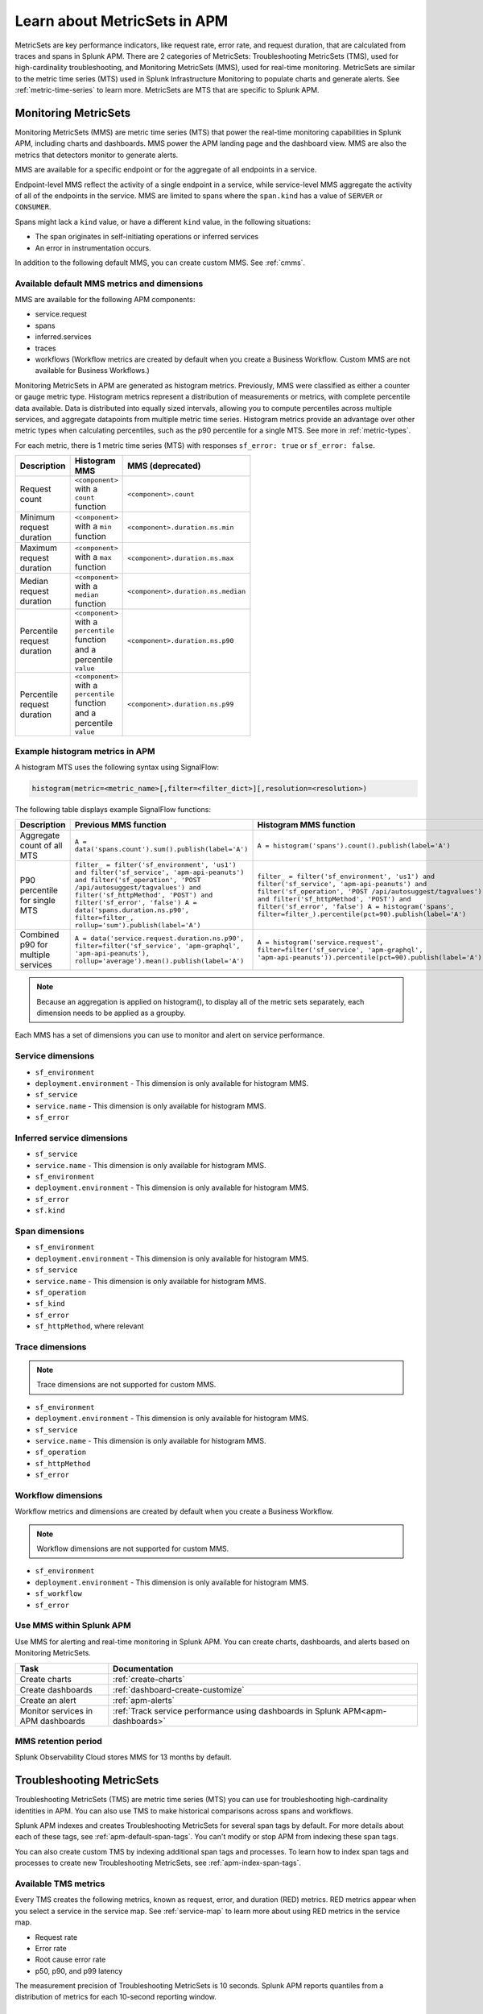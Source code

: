 .. _apm-metricsets:

******************************
Learn about MetricSets in APM
******************************

.. meta::
   :description: Learn about MetricSets in Splunk Observability Cloud. MetricSets are metrics for traces and spans in Splunk APM.

MetricSets are key performance indicators, like request rate, error rate, and request duration, that are calculated from traces and spans in Splunk APM. There are 2 categories of MetricSets: Troubleshooting MetricSets (TMS), used for high-cardinality troubleshooting, and Monitoring MetricSets (MMS), used for real-time monitoring. MetricSets are similar to the metric time series (MTS) used in Splunk Infrastructure Monitoring to populate charts and generate alerts. See :ref:`metric-time-series` to learn more. MetricSets are MTS that are specific to Splunk APM.

.. _monitoring-metricsets:

Monitoring MetricSets
=====================

Monitoring MetricSets (MMS) are metric time series (MTS) that power the real-time monitoring capabilities in Splunk APM, including charts and dashboards. MMS power the APM landing page and the dashboard view. MMS are also the metrics that detectors monitor to generate alerts. 

MMS are available for a specific endpoint or for the aggregate of all endpoints in a service.

Endpoint-level MMS reflect the activity of a single endpoint in a service, while service-level MMS aggregate the activity of all of the endpoints in the service. MMS are limited to spans where the ``span.kind`` has a value of ``SERVER`` or ``CONSUMER``.

Spans might lack a ``kind`` value, or have a different ``kind`` value, in the following situations:

* The span originates in self-initiating operations or inferred services
* An error in instrumentation occurs.

In addition to the following default MMS, you can create custom MMS. See :ref:`cmms`.

.. _default-mms:

Available default MMS metrics and dimensions
-----------------------------------------------

MMS are available for the following APM components:

- service.request
- spans 
- inferred.services
- traces
- workflows (Workflow metrics are created by default when you create a Business Workflow. Custom MMS are not available for Business Workflows.)

Monitoring MetricSets in APM are generated as histogram metrics. Previously, MMS were classified as either a counter or gauge metric type. Histogram metrics represent a distribution of measurements or metrics, with complete percentile data available. Data is distributed into equally sized intervals, allowing you to compute percentiles across multiple services, and aggregate datapoints from multiple metric time series. Histogram metrics provide an advantage over other metric types when calculating percentiles, such as the p90 percentile for a single MTS. See more in :ref:`metric-types`.

For each metric, there is 1 metric time series (MTS) with responses ``sf_error: true`` or ``sf_error: false``.

.. list-table::
   :widths: 33 33 33
   :width: 100
   :header-rows: 1

   * - Description
     - Histogram MMS
     - MMS (deprecated)
   * - Request count
     - ``<component>`` with a ``count`` function
     - ``<component>.count``
   * - Minimum request duration
     - ``<component>`` with a ``min`` function
     - ``<component>.duration.ns.min``
   * - Maximum request duration
     - ``<component>`` with a ``max`` function
     - ``<component>.duration.ns.max``
   * - Median request duration
     - ``<component>`` with a ``median`` function
     - ``<component>.duration.ns.median``
   * - Percentile request duration
     - ``<component>`` with a ``percentile`` function and a percentile ``value``
     - ``<component>.duration.ns.p90``
   * - Percentile request duration
     - ``<component>`` with a ``percentile`` function and a percentile ``value``
     - ``<component>.duration.ns.p99``


Example histogram metrics in APM
---------------------------------------------

A histogram MTS uses the following syntax using SignalFlow:

.. code-block:: none
   
   histogram(metric=<metric_name>[,filter=<filter_dict>][,resolution=<resolution>)


The following table displays example SignalFlow functions:  

.. list-table::
   :widths: 33 33 33
   :width: 100
   :header-rows: 1

   * - Description
     - Previous MMS function
     - Histogram MMS function
   * - Aggregate count of all MTS
     - ``A = data('spans.count').sum().publish(label='A')``
     - ``A = histogram('spans').count().publish(label='A')``
   * - P90 percentile for single MTS
     - ``filter_ = filter('sf_environment', 'us1') and filter('sf_service', 'apm-api-peanuts') and filter('sf_operation', 'POST /api/autosuggest/tagvalues') and filter('sf_httpMethod', 'POST') and filter('sf_error', 'false') A = data('spans.duration.ns.p90', filter=filter_, rollup='sum').publish(label='A')``
     - ``filter_ = filter('sf_environment', 'us1') and filter('sf_service', 'apm-api-peanuts') and filter('sf_operation', 'POST /api/autosuggest/tagvalues') and filter('sf_httpMethod', 'POST') and filter('sf_error', 'false') A = histogram('spans', filter=filter_).percentile(pct=90).publish(label='A')``
   * - Combined p90 for multiple services
     - ``A = data('service.request.duration.ns.p90', filter=filter('sf_service', 'apm-graphql', 'apm-api-peanuts'), rollup='average').mean().publish(label='A')``
     - ``A = histogram('service.request', filter=filter('sf_service', 'apm-graphql', 'apm-api-peanuts')).percentile(pct=90).publish(label='A')``

.. note:: Because an aggregation is applied on histogram(), to display all of the metric sets separately, each dimension needs to be applied as a groupby. 

Each MMS has a set of dimensions you can use to monitor and alert on service performance. 

.. _service-mms: 

Service dimensions
---------------------------------

* ``sf_environment``
* ``deployment.environment`` - This dimension is only available for histogram MMS.
* ``sf_service``
* ``service.name`` - This dimension is only available for histogram MMS.
* ``sf_error``

.. _inferred-service-mms-dimensions:

Inferred service dimensions
------------------------------

* ``sf_service``
* ``service.name`` - This dimension is only available for histogram MMS.
* ``sf_environment``
* ``deployment.environment`` - This dimension is only available for histogram MMS.
* ``sf_error``
* ``sf.kind``

.. _endpoint-mms:

Span dimensions
----------------------------------------------

* ``sf_environment``
* ``deployment.environment`` - This dimension is only available for histogram MMS.
* ``sf_service``
* ``service.name`` - This dimension is only available for histogram MMS.
* ``sf_operation``
* ``sf_kind``
* ``sf_error``
* ``sf_httpMethod``, where relevant

Trace dimensions
---------------------------------

.. note:: Trace dimensions are not supported for custom MMS.

* ``sf_environment``
* ``deployment.environment`` - This dimension is only available for histogram MMS.
* ``sf_service``
* ``service.name`` - This dimension is only available for histogram MMS.
* ``sf_operation``
* ``sf_httpMethod``
*  ``sf_error``

Workflow dimensions
---------------------------------

Workflow metrics and dimensions are created by default when you create a Business Workflow. 

.. note:: Workflow dimensions are not supported for custom MMS.

* ``sf_environment``
* ``deployment.environment`` - This dimension is only available for histogram MMS.
* ``sf_workflow``
* ``sf_error``

Use MMS within Splunk APM
----------------------------------------

Use MMS for alerting and real-time monitoring in Splunk APM. You can create charts, dashboards, and alerts based on Monitoring MetricSets. 

.. list-table::
   :header-rows: 1
   :widths: 15, 50

   * - :strong:`Task`
     - :strong:`Documentation`
   * - Create charts
     - :ref:`create-charts`
   * - Create dashboards
     - :ref:`dashboard-create-customize`
   * - Create an alert 
     - :ref:`apm-alerts`
   * - Monitor services in APM dashboards 
     - :ref:`Track service performance using dashboards in Splunk APM<apm-dashboards>`

MMS retention period
-----------------------------------

Splunk Observability Cloud stores MMS for 13 months by default.

.. _troubleshooting-metricsets:

Troubleshooting MetricSets
==========================

Troubleshooting MetricSets (TMS) are metric time series (MTS) you can use for troubleshooting high-cardinality identities in APM. You can also use TMS to make historical comparisons across spans and workflows. 

Splunk APM indexes and creates Troubleshooting MetricSets for several span tags by default. For more details about each of these tags, see :ref:`apm-default-span-tags`. You can't modify or stop APM from indexing these span tags. 

You can also create custom TMS by indexing additional span tags and processes. To learn how to index span tags and processes to create new Troubleshooting MetricSets, see :ref:`apm-index-span-tags`.

Available TMS metrics
-----------------------
Every TMS creates the following metrics, known as request, error, and duration (RED) metrics. RED metrics appear when you select a service in the service map. See :ref:`service-map` to learn more about using RED metrics in the service map.

- Request rate
- Error rate
- Root cause error rate
- p50, p90, and p99 latency

The measurement precision of Troubleshooting MetricSets is 10 seconds. Splunk APM reports quantiles from a distribution of metrics for each 10-second reporting window. 

Use TMS within Splunk APM
----------------------------------------

TMS appear on the service map and in Tag Spotlight. Use TMS to filter the service map and create breakdowns across the values of a given indexed span tag or process. 

See :ref:`apm-service-map` and :ref:`apm-tag-spotlight`.

TMS retention period
-----------------------------------

Splunk Observability Cloud retains TMS for the same amount of time as raw traces. By default, the retention period is 8 days.

For more details about Troubleshooting MetricSets, see :ref:`apm-index-tag-tips`. 

Comparing Monitoring MetricSets and Troubleshooting MetricSets
=================================================================

Because endpoint-level and service-level MMS include a subset of the TMS metrics, you might notice that metric values for a service are different depending on the context in Splunk APM. This is because MMS are the basis of the dashboard view and MMS can only have a ``kind`` of ``SERVER`` or ``CONSUMER``. In contrast, TMS are the basis of the troubleshooting and Tag Spotlight views and TMS aren't restricted to specific metrics. 

For example, values for ``checkout`` service metrics displayed in the host dashboard might be different from the metrics displayed in the service map because there are multiple span ``kind`` values associated with this service that the MMS that power the dashboard don't monitor.

To compare MMS and TMS directly, restrict your TMS to endpoint-only data by filtering to a specific endpoint. You can also break down the service map by endpoint.
